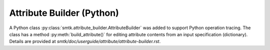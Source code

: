 Attribute Builder (Python)
--------------------------

A Python class :py:class:`smtk.attribute_builder.AttributeBuilder` was added
to support Python operation tracing. The class has a method
:py:meth:`build_attribute()` for editing attribute contents from an input
specification (dictionary). Details are provided at
`smtk/doc/userguide/attribute/attribute-builder.rst`.
